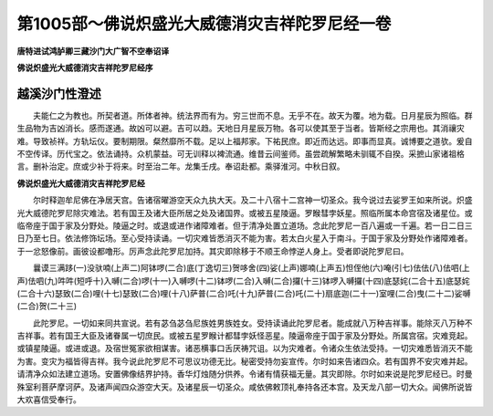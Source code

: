 第1005部～佛说炽盛光大威德消灾吉祥陀罗尼经一卷
==================================================

**唐特进试鸿胪卿三藏沙门大广智不空奉诏译**

**佛说炽盛光大威德消灾吉祥陀罗尼经序**

越溪沙门性澄述
--------------

　　夫能仁之为教也。所契者道。所体者神。统法界而有为。穷三世而不息。无乎不在。故天为覆。地为载。日月星辰为照临。群生品物为吉凶消长。感而遂通。故凶可以避。吉可以趋。天地日月星辰万物。各可以使其至于当者。皆斯经之宗用也。其消禳灾难。导致祯祥。方轨坛仪。要制期限。粲然靡所不载。足以上福邦家。下祐民庶。即近而达远。即事而显真。诚博要之道欤。爰自不空传译。历代宝之。依法诵持。众机蒙益。可无训释以裨流通。维昔云间鉴师。虽尝疏解繁略未驯辄不自揆。采摭山家诸祖格言。删补治定。庶或少补于将来。时至治二年。龙集壬戌。奉诏赴都。乘驿淮河。中秋日叙。

**佛说炽盛光大威德消灾吉祥陀罗尼经**


　　尔时释迦牟尼佛在净居天宫。告诸宿曜游空天众九执大天。及二十八宿十二宫神一切圣众。我今说过去娑罗王如来所说。炽盛光大威德陀罗尼除灾难法。若有国王及诸大臣所居之处及诸国界。或被五星陵逼。罗睺彗孛妖星。照临所属本命宫宿及诸星位。或临帝座于国于家及分野处。陵逼之时。或退或进作诸障难者。但于清净处置立道场。念此陀罗尼一百八遍或一千遍。若一日二日三日乃至七日。依法修饰坛场。至心受持读诵。一切灾难皆悉消灭不能为害。若太白火星入于南斗。于国于家及分野处作诸障难者。于一忿怒像前。画彼设都噜形。厉声念此陀罗尼加持。其灾即除移于不顺王命悖逆人身上。受者即说陀罗尼曰。

　　曩谟三满跢(一)没驮喃(上声二)阿钵啰(二合)底(丁逸切三)贺哆舍(四)娑(上声)娜喃(上声五)怛侄他(六)唵(引七)佉佉(八)佉呬(上声)佉呬(九)吽吽(短呼十)入嚩(二合)啰(十一)入嚩啰(十二)钵啰(二合)入嚩(二合)攞(十三)钵啰入嚩攞(十四)底瑟姹(二合十五)底瑟姹(二合十六)瑟致(二合)哩(十七)瑟致(二合)哩(十八)萨普(二合)吒(十九)萨普(二合)吒(二十)扇底迦(二十一)室哩(二合)曳(二十二)娑嚩(二合)贺(二十三)

　　此陀罗尼。一切如来同共宣说。若有苾刍苾刍尼族姓男族姓女。受持读诵此陀罗尼者。能成就八万种吉祥事。能除灭八万种不吉祥事。若有国王大臣及诸眷属一切庶民。或被五星罗睺计都彗孛妖怪恶星。陵逼帝座于国于家及分野处。所属宫宿。灾难竞起。或镇星陵逼。或进或退。及宿世冤家欲相谋害。诸恶横事口舌厌祷咒诅。以为灾难者。令诸众生依法受持。一切灾难悉皆消灭不能为害。变灾为福皆得吉祥。我今说此陀罗尼不可思议功德无比。秘密受持勿妄宣传。尔时如来告诸四众。若有国界不安灾难并起。请清净众如法建立道场。安置佛像结界护持。香华灯烛随分供养。令诸有情获福无量。其灾即除。尔时如来说是陀罗尼经已。时曼殊室利菩萨摩诃萨。及诸声闻四众游空大天。及诸星辰一切圣众。咸依佛敕顶礼奉持各还本宫。及天龙八部一切大众。闻佛所说皆大欢喜信受奉行。
